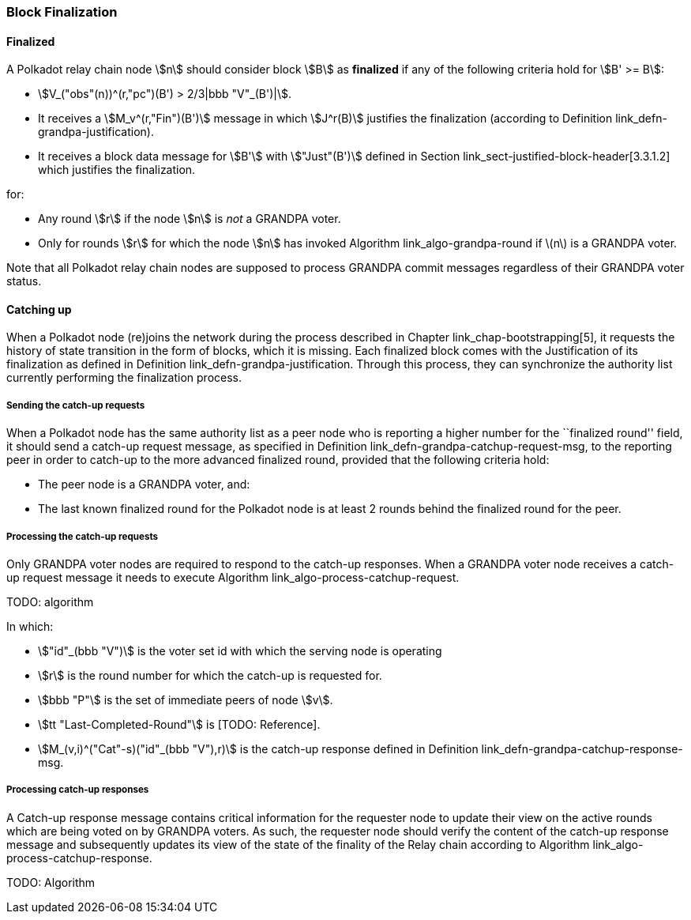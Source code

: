 [#sect-block-finalization]
=== Block Finalization

[#defn-finalized-block]
==== Finalized
****
A Polkadot relay chain node stem:[n] should consider block stem:[B] as
*finalized* if any of the following criteria hold for stem:[B' >= B]:

* stem:[V_("obs"(n))^(r,"pc")(B') > 2/3|bbb "V"_(B')|].
* It receives a stem:[M_v^(r,"Fin")(B')] message in which stem:[J^r(B)]
justifies the finalization (according to Definition
link_defn-grandpa-justification[[defn-grandpa-justification]]).
* It receives a block data message for stem:[B'] with stem:["Just"(B')] defined
in Section link_sect-justified-block-header[3.3.1.2] which justifies the
finalization.

for:

* Any round stem:[r] if the node stem:[n] is _not_ a GRANDPA voter.
* Only for rounds stem:[r] for which the node stem:[n] has invoked Algorithm
link_algo-grandpa-round[[algo-grandpa-round]] if latexmath:[$n$] is a GRANDPA
voter.

Note that all Polkadot relay chain nodes are supposed to process GRANDPA commit
messages regardless of their GRANDPA voter status.
****

[#sect-grandpa-catchup]
==== Catching up

When a Polkadot node (re)joins the network during the process described in
Chapter link_chap-bootstrapping[5], it requests the history of state transition
in the form of blocks, which it is missing. Each finalized block comes with the
Justification of its finalization as defined in Definition
link_defn-grandpa-justification[[defn-grandpa-justification]]. Through this
process, they can synchronize the authority list currently performing the
finalization process.

[#sect-sending-catchup-request]
===== Sending the catch-up requests
When a Polkadot node has the same authority list as a peer node who is reporting
a higher number for the ``finalized round'' field, it should send a catch-up
request message, as specified in Definition
link_defn-grandpa-catchup-request-msg[[defn-grandpa-catchup-request-msg]], to
the reporting peer in order to catch-up to the more advanced finalized round,
provided that the following criteria hold:

* The peer node is a GRANDPA voter, and:
* The last known finalized round for the Polkadot node is at least 2 rounds
behind the finalized round for the peer.

===== Processing the catch-up requests
Only GRANDPA voter nodes are required to respond to the catch-up responses. When
a GRANDPA voter node receives a catch-up request message it needs to execute
Algorithm link_algo-process-catchup-request[[algo-process-catchup-request]].

TODO: algorithm

In which:

* stem:["id"_(bbb "V")] is the voter set id with which the serving node is
operating
* stem:[r] is the round number for which the catch-up is requested for.
* stem:[bbb "P"] is the set of immediate peers of node stem:[v].
* stem:[tt "Last-Completed-Round"] is [TODO: Reference].
* stem:[M_(v,i)^("Cat"-s)("id"_(bbb "V"),r)] is the catch-up response defined in
Definition
link_defn-grandpa-catchup-response-msg[[defn-grandpa-catchup-response-msg]].

===== Processing catch-up responses

A Catch-up response message contains critical information for the requester node
to update their view on the active rounds which are being voted on by GRANDPA
voters. As such, the requester node should verify the content of the catch-up
response message and subsequently updates its view of the state of the finality
of the Relay chain according to Algorithm
link_algo-process-catchup-response[[algo-process-catchup-response]].

TODO: Algorithm
